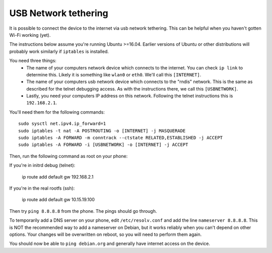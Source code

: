 
USB Network tethering
=====================

It is possible to connect the device to the internet via usb network tethering. This can be helpful when you haven't gotten Wi-Fi working (yet).

The instructions below assume you're running Ubuntu >=16.04. Earlier versions of Ubuntu or other distributions will probably work similarly if ``iptables`` is installed.

You need three things:
  * The name of your computers network device which connects to the internet. You can check ``ip link`` to determine this. Likely it is something like ``wlan0`` or ``eth0``. We'll call this ``[INTERNET]``.
  * The name of your computers usb network device which connects to the "rndis" network. This is the same as described for the telnet debugging access. As with the instructions there, we call this ``[USBNETWORK]``. 
  * Lastly, you need your computers IP address on this network. Following the telnet instructions this is ``192.168.2.1``.

You'll need them for the following commands::

   sudo sysctl net.ipv4.ip_forward=1
   sudo iptables -t nat -A POSTROUTING -o [INTERNET] -j MASQUERADE
   sudo iptables -A FORWARD -m conntrack --ctstate RELATED,ESTABLISHED -j ACCEPT
   sudo iptables -A FORWARD -i [USBNETWORK] -o [INTERNET] -j ACCEPT

Then, run the following command as root on your phone::

If you're in initrd debug (telnet):

   ip route add default gw 192.168.2.1
   
If you're in the real rootfs (ssh):

   ip route add default gw 10.15.19.100

Then try ``ping 8.8.8.8`` from the phone. The pings should go through.

To temporarily add a DNS server on your phone, edit ``/etc/resolv.conf`` and add the line ``nameserver 8.8.8.8``. This is NOT the recommended way to add a nameserver on Debian, but it works reliably when you can't depend on other options. Your changes will be overwritten on reboot, so you will need to perform them again.


You should now be able to ``ping debian.org`` and generally have internet access on the device.
